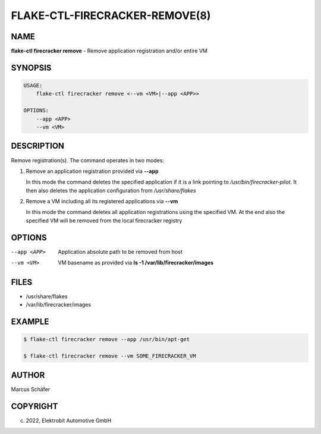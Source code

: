 FLAKE-CTL-FIRECRACKER-REMOVE(8)
===============================

NAME
----

**flake-ctl firecracker remove** - Remove application registration and/or entire VM

SYNOPSIS
--------

.. code:: bash

   USAGE:
       flake-ctl firecracker remove <--vm <VM>|--app <APP>>

   OPTIONS:
       --app <APP>
       --vm <VM>

DESCRIPTION
-----------

Remove registration(s). The command operates in two modes:

1. Remove an application registration provided via **--app**

   In this mode the command deletes the specified application if it
   is a link pointing to `/usr/bin/firecracker-pilot`. It then also
   deletes the application configuration from `/usr/share/flakes`

2. Remove a VM including all its registered applications via **--vm**

   In this mode the command deletes all application registrations
   using the specified VM. At the end also the specified
   VM will be removed from the local firecracker registry

OPTIONS
-------

--app <APP>

  Application absolute path to be removed from host

--vm <VM>

  VM basename as provided via **ls -1 /var/lib/firecracker/images**

FILES
-----

* /usr/share/flakes
* /var/lib/firecracker/images

EXAMPLE
-------

.. code:: bash

   $ flake-ctl firecracker remove --app /usr/bin/apt-get

   $ flake-ctl firecracker remove --vm SOME_FIRECRACKER_VM

AUTHOR
------

Marcus Schäfer

COPYRIGHT
---------

(c) 2022, Elektrobit Automotive GmbH
